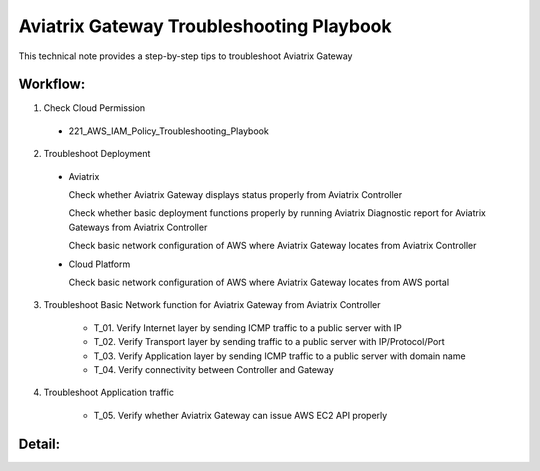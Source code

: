 .. meta::
   :description: 
   :keywords: 

=========================================================================================
Aviatrix Gateway Troubleshooting Playbook
=========================================================================================

This technical note provides a step-by-step tips to troubleshoot Aviatrix Gateway

Workflow:
---------

1. Check Cloud Permission

  * 221_AWS_IAM_Policy_Troubleshooting_Playbook

2. Troubleshoot Deployment

  * Aviatrix

    Check whether Aviatrix Gateway displays status properly from Aviatrix Controller

    Check whether basic deployment functions properly by running Aviatrix Diagnostic report for Aviatrix Gateways from Aviatrix Controller

    Check basic network configuration of AWS where Aviatrix Gateway locates from Aviatrix Controller

  * Cloud Platform

    Check basic network configuration of AWS where Aviatrix Gateway locates from AWS portal

3. Troubleshoot Basic Network function for Aviatrix Gateway from Aviatrix Controller
    
    * T_01. Verify Internet layer by sending ICMP traffic to a public server with IP
    
    * T_02. Verify Transport layer by sending traffic to a public server with IP/Protocol/Port
    
    * T_03. Verify Application layer by sending ICMP traffic to a public server with domain name
    
    * T_04. Verify connectivity between Controller and Gateway

4. Troubleshoot Application traffic
    
    * T_05. Verify whether Aviatrix Gateway can issue AWS EC2 API properly
    
Detail:
-------
